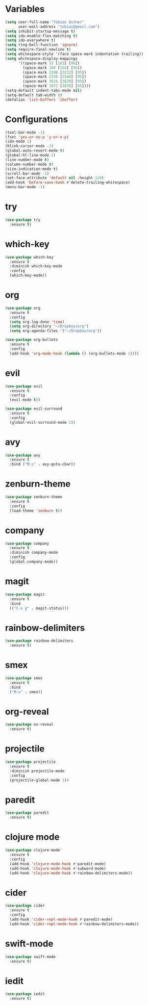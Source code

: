 * Variables
#+BEGIN_SRC emacs-lisp
  (setq user-full-name "Tobias Ostner"
        user-mail-address "tobias@gmail.com")
  (setq inhibit-startup-message t)
  (setq ido-enable-flex-matching t)
  (setq ido-everywhere t)
  (setq ring-bell-function 'ignore)
  (setq require-final-newline t)
  (setq whitespace-style '(face space-mark indentation trailing))
  (setq whitespace-display-mappings
        '((space-mark 32 [183] [46])
          (space-mark 160 [164] [95])
          (space-mark 2208 [2212] [95])
          (space-mark 2336 [2340] [95])
          (space-mark 3616 [3620] [95])
          (space-mark 3872 [3876] [95])))
  (setq-default indent-tabs-mode nil)
  (setq-default tab-width 8)
  (defalias 'list-buffers 'ibuffer)
#+END_SRC

* Configurations
#+BEGIN_SRC emacs-lisp
  (tool-bar-mode -1)
  (fset 'yes-or-no-p 'y-or-n-p)
  (ido-mode 1)
  (blink-cursor-mode -1)
  (global-auto-revert-mode t)
  (global-hl-line-mode 1)
  (line-number-mode t)
  (column-number-mode t)
  (size-indication-mode t)
  (scroll-bar-mode -1)
  (set-face-attribute 'default nil :height 120)
  (add-hook 'before-save-hook #'delete-trailing-whitespace)
  (menu-bar-mode -1)
#+END_SRC

* try
#+BEGIN_SRC emacs-lisp
  (use-package try
    :ensure t)
#+END_SRC

* which-key
#+BEGIN_SRC emacs-lisp
  (use-package which-key
    :ensure t
    :diminish which-key-mode
    :config
    (which-key-mode))
#+END_SRC

* org
#+BEGIN_SRC emacs-lisp
      (use-package org
        :ensure t
        :config
        (setq org-log-done 'time)
        (setq org-directory "~/Dropbox/org")
        (setq org-agenda-files '("~/Dropbox/org"))

      (use-package org-bullets
        :ensure t
        :config
        (add-hook 'org-mode-hook (lambda () (org-bullets-mode 1))))
#+END_SRC

* evil
#+BEGIN_SRC emacs-lisp
  (use-package evil
    :ensure t
    :config
    (evil-mode t))

  (use-package evil-surround
    :ensure t
    :config
    (global-evil-surround-mode 1))
#+END_SRC

* avy
#+BEGIN_SRC emacs-lisp
  (use-package avy
    :ensure t
    :bind ("M-s" . avy-goto-char))
#+END_SRC

* zenburn-theme
#+BEGIN_SRC emacs-lisp
  (use-package zenburn-theme
    :ensure t
    :config
    (load-theme 'zenburn t))
#+END_SRC

* company
  #+BEGIN_SRC emacs-lisp
    (use-package company
      :ensure t
      :diminish company-mode
      :config
      (global-company-mode))
  #+END_SRC

* magit
#+BEGIN_SRC emacs-lisp
  (use-package magit
    :ensure t
    :bind
    (("C-x g" . magit-status)))
#+END_SRC

* rainbow-delimiters
  #+BEGIN_SRC emacs-lisp
    (use-package rainbow-delimiters
      :ensure t)
  #+END_SRC

* smex
#+BEGIN_SRC emacs-lisp
  (use-package smex
    :ensure t
    :bind
    ("M-x" . smex))
#+END_SRC

* org-reveal
  #+BEGIN_SRC emacs-lisp
    (use-package ox-reveal
      :ensure t)
  #+END_SRC

* projectile
  #+BEGIN_SRC emacs-lisp
    (use-package projectile
      :ensure t
      :diminish projectile-mode
      :config
      (projectile-global-mode 1))
  #+END_SRC

* paredit
  #+BEGIN_SRC emacs-lisp
    (use-package paredit
      :ensure t)
  #+END_SRC

* clojure mode
  #+BEGIN_SRC emacs-lisp
    (use-package clojure-mode
      :ensure t
      :config
      (add-hook 'clojure-mode-hook #'paredit-mode)
      (add-hook 'clojure-mode-hook #'subword-mode)
      (add-hook 'clojure-mode-hook #'rainbow-delimiters-mode))
  #+END_SRC

* cider
#+BEGIN_SRC emacs-lisp
  (use-package cider
    :ensure t
    :config
    (add-hook 'cider-repl-mode-hook #'paredit-mode)
    (add-hook 'cider-repl-mode-hook #'rainbow-delimiters-mode))
#+END_SRC
* swift-mode
#+BEGIN_SRC emacs-lisp
  (use-package swift-mode
    :ensure t)
#+END_SRC
* iedit
#+BEGIN_SRC emacs-lisp
  (use-package iedit
    :ensure t)
#+END_SRC
